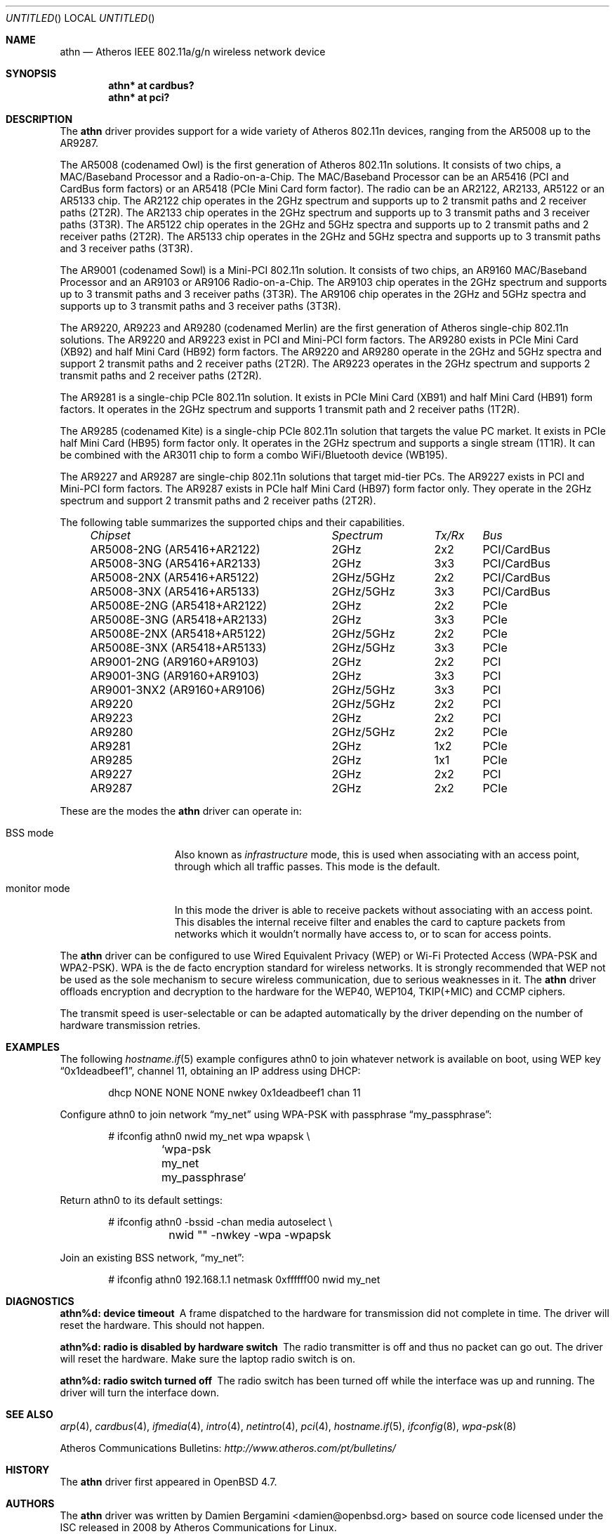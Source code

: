 .\" $OpenBSD: athn.4,v 1.4 2009/11/14 19:45:18 damien Exp $
.\"
.\" Copyright (c) 2009 Damien Bergamini <damien.bergamini@free.fr>.
.\"
.\" Permission to use, copy, modify, and distribute this software for any
.\" purpose with or without fee is hereby granted, provided that the above
.\" copyright notice and this permission notice appear in all copies.
.\"
.\" THE SOFTWARE IS PROVIDED "AS IS" AND THE AUTHOR DISCLAIMS ALL WARRANTIES
.\" WITH REGARD TO THIS SOFTWARE INCLUDING ALL IMPLIED WARRANTIES OF
.\" MERCHANTABILITY AND FITNESS. IN NO EVENT SHALL THE AUTHOR BE LIABLE FOR
.\" ANY SPECIAL, DIRECT, INDIRECT, OR CONSEQUENTIAL DAMAGES OR ANY DAMAGES
.\" WHATSOEVER RESULTING FROM LOSS OF USE, DATA OR PROFITS, WHETHER IN AN
.\" ACTION OF CONTRACT, NEGLIGENCE OR OTHER TORTIOUS ACTION, ARISING OUT OF
.\" OR IN CONNECTION WITH THE USE OR PERFORMANCE OF THIS SOFTWARE.
.\"
.Dd $Mdocdate: November 14 2009 $
.Os
.Dt ATHN 4
.Sh NAME
.Nm athn
.Nd Atheros IEEE 802.11a/g/n wireless network device
.Sh SYNOPSIS
.Cd "athn* at cardbus?"
.Cd "athn* at pci?"
.Sh DESCRIPTION
The
.Nm
driver provides support for a wide variety of
Atheros 802.11n devices, ranging from the AR5008 up to the AR9287.
.Pp
The AR5008 (codenamed Owl) is the first generation of
Atheros 802.11n solutions.
It consists of two chips, a MAC/Baseband Processor and a Radio-on-a-Chip.
The MAC/Baseband Processor can be an AR5416 (PCI and CardBus form factors)
or an AR5418 (PCIe Mini Card form factor).
The radio can be an AR2122, AR2133, AR5122 or an AR5133 chip.
The AR2122 chip operates in the 2GHz spectrum and supports up to 2
transmit paths and 2 receiver paths (2T2R).
The AR2133 chip operates in the 2GHz spectrum and supports up to 3
transmit paths and 3 receiver paths (3T3R).
The AR5122 chip operates in the 2GHz and 5GHz spectra and supports
up to 2 transmit paths and 2 receiver paths (2T2R).
The AR5133 chip operates in the 2GHz and 5GHz spectra and supports
up to 3 transmit paths and 3 receiver paths (3T3R).
.Pp
The AR9001 (codenamed Sowl) is a Mini-PCI 802.11n solution.
It consists of two chips, an AR9160 MAC/Baseband Processor and an
AR9103 or AR9106 Radio-on-a-Chip.
The AR9103 chip operates in the 2GHz spectrum and supports up to 3
transmit paths and 3 receiver paths (3T3R).
The AR9106 chip operates in the 2GHz and 5GHz spectra and supports
up to 3 transmit paths and 3 receiver paths (3T3R).
.Pp
The AR9220, AR9223 and AR9280 (codenamed Merlin) are the
first generation of
Atheros single-chip 802.11n solutions.
The AR9220 and AR9223 exist in PCI and Mini-PCI form factors.
The AR9280 exists in PCIe Mini Card (XB92) and half Mini Card (HB92)
form factors.
The AR9220 and AR9280 operate in the 2GHz and 5GHz spectra and
support 2 transmit paths and 2 receiver paths (2T2R).
The AR9223 operates in the 2GHz spectrum and supports 2
transmit paths and 2 receiver paths (2T2R).
.Pp
The AR9281 is a single-chip PCIe 802.11n solution.
It exists in PCIe Mini Card (XB91) and half Mini Card (HB91) form
factors.
It operates in the 2GHz spectrum and supports 1 transmit path and
2 receiver paths (1T2R).
.Pp
The AR9285 (codenamed Kite) is a single-chip PCIe 802.11n solution that
targets the value PC market.
It exists in PCIe half Mini Card (HB95) form factor only.
It operates in the 2GHz spectrum and supports a single stream (1T1R).
It can be combined with the AR3011 chip to form a combo WiFi/Bluetooth
device (WB195).
.Pp
The AR9227 and AR9287 are single-chip 802.11n solutions that
target mid-tier PCs.
The AR9227 exists in PCI and Mini-PCI form factors.
The AR9287 exists in PCIe half Mini Card (HB97) form factor only.
They operate in the 2GHz spectrum and support 2 transmit paths and 2
receiver paths (2T2R).
.Pp
The following table summarizes the supported chips and their capabilities.
.Pp
.Bl -column -compact "AR9001-3NX2 (AR9160+AR9106)" "2GHz/5GHz" "3x3" "PCI/CardBus" -offset 4n
.Em "Chipset	Spectrum	Tx/Rx	Bus"
AR5008-2NG (AR5416+AR2122)	2GHz	2x2	PCI/CardBus
AR5008-3NG (AR5416+AR2133)	2GHz	3x3	PCI/CardBus
AR5008-2NX (AR5416+AR5122)	2GHz/5GHz	2x2	PCI/CardBus
AR5008-3NX (AR5416+AR5133)	2GHz/5GHz	3x3	PCI/CardBus
AR5008E-2NG (AR5418+AR2122)	2GHz	2x2	PCIe
AR5008E-3NG (AR5418+AR2133)	2GHz	3x3	PCIe
AR5008E-2NX (AR5418+AR5122)	2GHz/5GHz	2x2	PCIe
AR5008E-3NX (AR5418+AR5133)	2GHz/5GHz	3x3	PCIe
AR9001-2NG (AR9160+AR9103)	2GHz	2x2	PCI
AR9001-3NG (AR9160+AR9103)	2GHz	3x3	PCI
AR9001-3NX2 (AR9160+AR9106)	2GHz/5GHz	3x3	PCI
AR9220	2GHz/5GHz	2x2	PCI
AR9223	2GHz	2x2	PCI
AR9280	2GHz/5GHz	2x2	PCIe
AR9281	2GHz	1x2	PCIe
AR9285	2GHz	1x1	PCIe
AR9227	2GHz	2x2	PCI
AR9287	2GHz	2x2	PCIe
.El
.Pp
These are the modes the
.Nm
driver can operate in:
.Bl -tag -width "IBSS-masterXX"
.It BSS mode
Also known as
.Em infrastructure
mode, this is used when associating with an access point, through
which all traffic passes.
This mode is the default.
.It monitor mode
In this mode the driver is able to receive packets without
associating with an access point.
This disables the internal receive filter and enables the card to
capture packets from networks which it wouldn't normally have access to,
or to scan for access points.
.El
.Pp
The
.Nm
driver can be configured to use
Wired Equivalent Privacy (WEP) or
Wi-Fi Protected Access (WPA-PSK and WPA2-PSK).
WPA is the de facto encryption standard for wireless networks.
It is strongly recommended that WEP
not be used as the sole mechanism
to secure wireless communication,
due to serious weaknesses in it.
The
.Nm
driver offloads encryption and decryption to the hardware for the WEP40,
WEP104, TKIP(+MIC) and CCMP ciphers.
.Pp
The transmit speed is user-selectable or can be adapted automatically by the
driver depending on the number of hardware transmission retries.
.Sh EXAMPLES
The following
.Xr hostname.if 5
example configures athn0 to join whatever network is available on boot,
using WEP key
.Dq 0x1deadbeef1 ,
channel 11, obtaining an IP address using DHCP:
.Bd -literal -offset indent
dhcp NONE NONE NONE nwkey 0x1deadbeef1 chan 11
.Ed
.Pp
Configure athn0 to join network
.Dq my_net
using WPA-PSK with passphrase
.Dq my_passphrase :
.Bd -literal -offset indent
# ifconfig athn0 nwid my_net wpa wpapsk \e
	`wpa-psk my_net my_passphrase`
.Ed
.Pp
Return athn0 to its default settings:
.Bd -literal -offset indent
# ifconfig athn0 -bssid -chan media autoselect \e
	nwid "" -nwkey -wpa -wpapsk
.Ed
.Pp
Join an existing BSS network,
.Dq my_net :
.Bd -literal -offset indent
# ifconfig athn0 192.168.1.1 netmask 0xffffff00 nwid my_net
.Ed
.Sh DIAGNOSTICS
.Bl -diag
.It "athn%d: device timeout"
A frame dispatched to the hardware for transmission did not complete in time.
The driver will reset the hardware.
This should not happen.
.It "athn%d: radio is disabled by hardware switch"
The radio transmitter is off and thus no packet can go out.
The driver will reset the hardware.
Make sure the laptop radio switch is on.
.It "athn%d: radio switch turned off"
The radio switch has been turned off while the interface was up and running.
The driver will turn the interface down.
.El
.Sh SEE ALSO
.Xr arp 4 ,
.Xr cardbus 4 ,
.Xr ifmedia 4 ,
.Xr intro 4 ,
.Xr netintro 4 ,
.Xr pci 4 ,
.Xr hostname.if 5 ,
.Xr ifconfig 8 ,
.Xr wpa-psk 8
.Pp
Atheros Communications Bulletins:
.Pa http://www.atheros.com/pt/bulletins/
.Sh HISTORY
The
.Nm
driver first appeared in
.Ox 4.7 .
.Sh AUTHORS
The
.Nm
driver was written by
.An Damien Bergamini Aq damien@openbsd.org
based on source code licensed under the ISC released in 2008 by
Atheros Communications for Linux.
.Sh CAVEATS
The
.Nm
driver does not support any of the 802.11n capabilities offered by
the adapters.
Additional work is required in
.Xr ieee80211 9
before those features can be supported.

